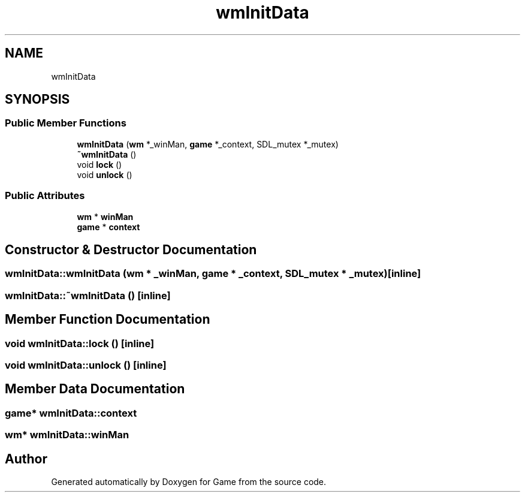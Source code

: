 .TH "wmInitData" 3 "Version 0.1.0" "Game" \" -*- nroff -*-
.ad l
.nh
.SH NAME
wmInitData
.SH SYNOPSIS
.br
.PP
.SS "Public Member Functions"

.in +1c
.ti -1c
.RI "\fBwmInitData\fP (\fBwm\fP *_winMan, \fBgame\fP *_context, SDL_mutex *_mutex)"
.br
.ti -1c
.RI "\fB~wmInitData\fP ()"
.br
.ti -1c
.RI "void \fBlock\fP ()"
.br
.ti -1c
.RI "void \fBunlock\fP ()"
.br
.in -1c
.SS "Public Attributes"

.in +1c
.ti -1c
.RI "\fBwm\fP * \fBwinMan\fP"
.br
.ti -1c
.RI "\fBgame\fP * \fBcontext\fP"
.br
.in -1c
.SH "Constructor & Destructor Documentation"
.PP 
.SS "wmInitData::wmInitData (\fBwm\fP * _winMan, \fBgame\fP * _context, SDL_mutex * _mutex)\fR [inline]\fP"

.SS "wmInitData::~wmInitData ()\fR [inline]\fP"

.SH "Member Function Documentation"
.PP 
.SS "void wmInitData::lock ()\fR [inline]\fP"

.SS "void wmInitData::unlock ()\fR [inline]\fP"

.SH "Member Data Documentation"
.PP 
.SS "\fBgame\fP* wmInitData::context"

.SS "\fBwm\fP* wmInitData::winMan"


.SH "Author"
.PP 
Generated automatically by Doxygen for Game from the source code\&.
